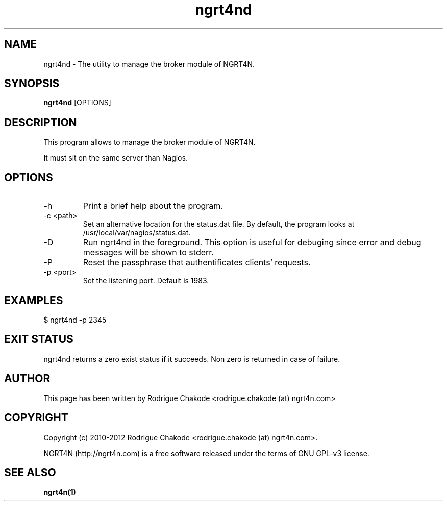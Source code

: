 .TH ngrt4nd 1  "Juin 08, 2012" "version 2.0" "ADMIN COMMANDS"
.SH NAME
ngrt4nd \- The utility to manage the broker module of NGRT4N.
.SH SYNOPSIS
.B ngrt4nd
[OPTIONS]
.SH DESCRIPTION
This program allows to manage the broker module of NGRT4N. 
.PP
It must sit on the same server than Nagios.
.SH OPTIONS
.TP
\-h
Print a brief help about the program.
.TP
\-c <path>
Set an alternative location for the status.dat file. By default, the program looks at /usr/local/var/nagios/status.dat. 
.TP
\-D
Run ngrt4nd in the foreground. This option is useful for debuging since error and debug messages will be shown to stderr.
.TP
\-P 
Reset the passphrase that authentificates clients' requests.
.TP
\-p <port>
Set the listening port. Default is 1983.
.SH EXAMPLES
.TP
$ ngrt4nd -p 2345
.SH EXIT STATUS
ngrt4nd returns a zero exist status if it succeeds. Non zero is returned in case of failure.
.SH AUTHOR
This page has been written by Rodrigue Chakode <rodrigue.chakode (at) ngrt4n.com>
.SH COPYRIGHT
Copyright (c) 2010-2012 Rodrigue Chakode <rodrigue.chakode (at) ngrt4n.com>.
.PP
NGRT4N (http://ngrt4n.com) is a free software released under the terms of GNU GPL-v3 license.
.SH SEE ALSO
.BR ngrt4n(1)

